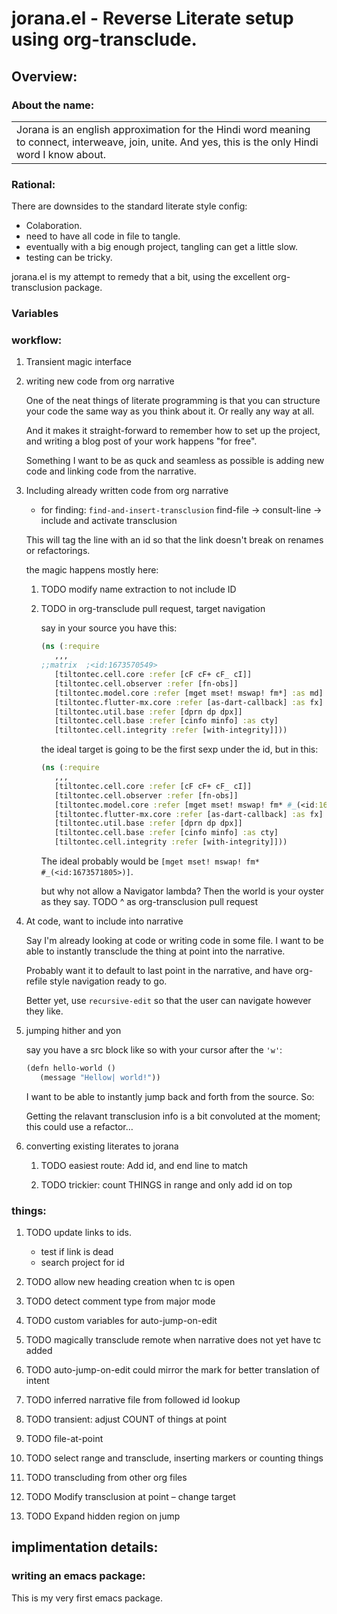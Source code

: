 * jorana.el - Reverse Literate setup using org-transclude.

** Overview:
*** About the name:

| Jorana is an english approximation for the Hindi word meaning to connect, interweave, join, unite. And yes, this is the only Hindi word I know about. 

*** Rational:
There are downsides to the standard literate style config:
- Colaboration.
- need to have all code in file to tangle.
- eventually with a big enough project, tangling can get a little slow. 
- testing can be tricky.

jorana.el is my attempt to remedy that a bit, using the excellent org-transclusion package.

*** Variables

#+transclude: [[file:jorana.el::<id:1678875463>][_defcustom_current_narrative_nil]]  :src elisp :thing-at-point sexp

*** workflow:

**** Transient magic interface

#+transclude: [[file:jorana.el::<id:1678513393>][_transient_define_prefix_jorana_dashboard______id_1678513393_]]  :src elisp :thing-at-point sexp

**** writing new code from org narrative
One of the neat things of literate programming is that you can structure your code the same way as you think about it. Or really any way at all. 

And it makes it straight-forward to remember how to set up the project, and writing a blog post of your work happens "for free".

Something I want to be as quck and seamless as possible is adding new code and linking code from the narrative. 

**** Including already written code from org narrative

- for finding: =find-and-insert-transclusion=
 find-file -> consult-line -> include and activate transclusion 
This will tag the line with an id so that the link doesn't break on renames or refactorings.

#+transclude: [[file:jorana.el::<id:1678618587>][_defun_find_and_insert_transclusion_______id_1678618587_]]  :src elisp :thing-at-point sexp

the magic happens mostly here:

#+transclude: [[file:jorana.el::<id:1672243830>][_defun_find_file_line_link___]]  :src elisp :thing-at-point sexp


***** TODO modify name extraction to not include ID

***** TODO in org-transclude pull request, target navigation

say in your source you have this:

#+begin_src clojure
(ns (:require
   ,,,
;;matrix  ;<id:1673570549>
   [tiltontec.cell.core :refer [cF cF+ cF_ cI]]
   [tiltontec.cell.observer :refer [fn-obs]]
   [tiltontec.model.core :refer [mget mset! mswap! fm*] :as md]
   [tiltontec.flutter-mx.core :refer [as-dart-callback] :as fx]
   [tiltontec.util.base :refer [dprn dp dpx]]
   [tiltontec.cell.base :refer [cinfo minfo] :as cty]
   [tiltontec.cell.integrity :refer [with-integrity]]))
#+end_src

the ideal target is going to be the first sexp under the id, but in this:

#+begin_src clojure
(ns (:require
   ,,,
   [tiltontec.cell.core :refer [cF cF+ cF_ cI]]
   [tiltontec.cell.observer :refer [fn-obs]]
   [tiltontec.model.core :refer [mget mset! mswap! fm* #_(<id:1673571805>)] :as md]
   [tiltontec.flutter-mx.core :refer [as-dart-callback] :as fx]
   [tiltontec.util.base :refer [dprn dp dpx]]
   [tiltontec.cell.base :refer [cinfo minfo] :as cty]
   [tiltontec.cell.integrity :refer [with-integrity]]))
#+end_src

The ideal probably would be =[mget mset! mswap! fm* #_(<id:1673571805>)]=.

but why not allow a Navigator lambda? Then the world is your oyster as they say. 
TODO ^ as org-transclusion pull request

**** At code, want to include into narrative
Say I'm already looking at code or writing code in some file. I want to be able to instantly transclude the thing at point into the narrative. 

Probably want it to default to last point in the narrative, and have org-refile style navigation ready to go.

Better yet, use =recursive-edit= so that the user can navigate however they like. 

#+transclude: [[file:jorana.el::<id:1678580234>][_defun_add_to_narrative______id_1678580234_]]  :src elisp :thing-at-point sexp

**** jumping hither and yon


say you have a src block like so with your cursor after the ='w'=:

#+begin_src emacs-lisp
(defn hello-world ()
   (message "Hellow| world!"))
#+end_src

I want to be able to instantly jump back and forth from the source. So:

#+transclude: [[file:jorana.el::<id:1678874579>][_defun_jump_to_transclusion_pair___]]  :src elisp :thing-at-point sexp

Getting the relavant transclusion info is a bit convoluted at the moment; this could use a refactor...

#+transclude: [[file:jorana.el::<id:1678859998>][_defun_transclusion_info___]]  :src elisp :thing-at-point sexp


**** converting existing literates to jorana
***** TODO easiest route: Add id, and end line to match
***** TODO trickier: count THINGS in range and only add id on top

*** things:
**** TODO update links to ids. 
- test if link is dead
- search project for id
**** TODO allow new heading creation when tc is open
**** TODO detect comment type from major mode
**** TODO custom variables for auto-jump-on-edit
**** TODO magically transclude remote when narrative does not yet have tc added
**** TODO auto-jump-on-edit could mirror the mark for better translation of intent
**** TODO inferred narrative file from followed id lookup 

**** TODO transient: adjust COUNT of things at point
**** TODO file-at-point
**** TODO select range and transclude, inserting markers or counting things
**** TODO transcluding from other org files
**** TODO Modify transclusion at point -- change target
**** TODO Expand hidden region on jump

** implimentation details:
*** writing an emacs package:

This is my very first emacs package. 


#+transclude: [[file:jorana.el::<id:1678630244>][_defun_extract_target_from_line___line__rest_generate_when_missing_comment_string_]]  :src elisp :thing-at-point sexp

#+transclude: [[file:secondary.org::#77714ba0-5921-4f3e-baad-52cafa1c34ae][___world]] :level 3
